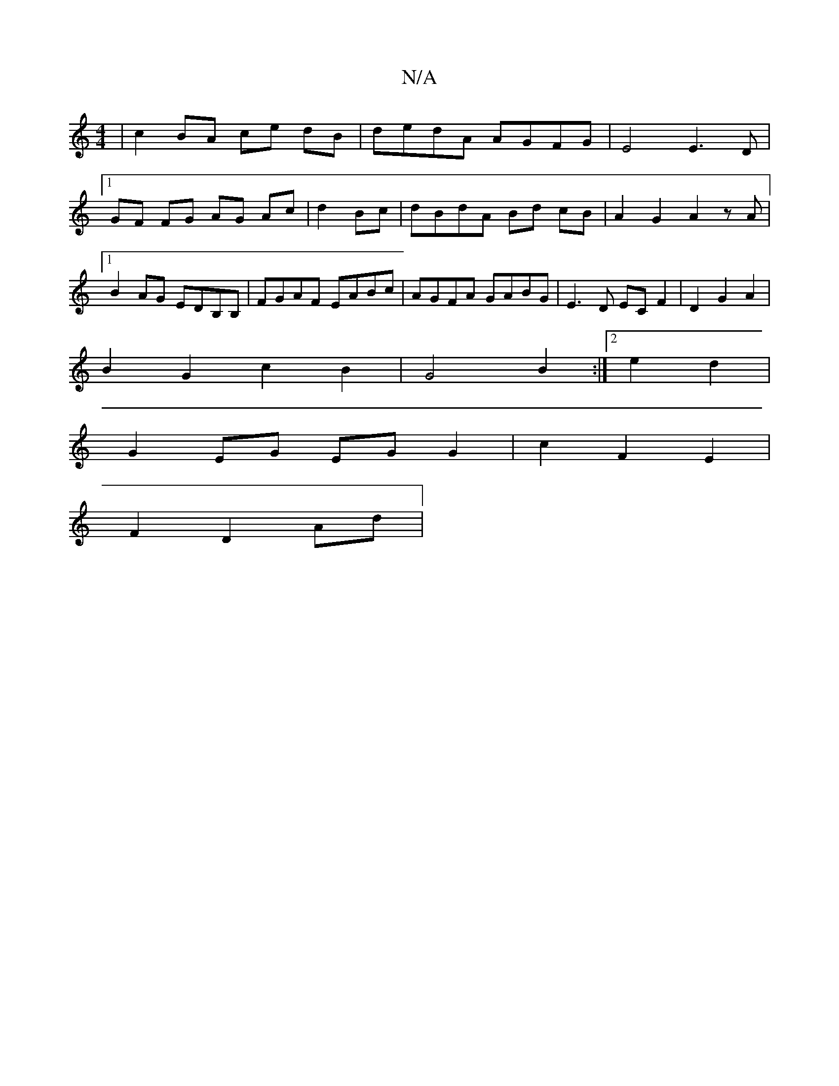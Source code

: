 X:1
T:N/A
M:4/4
R:N/A
K:Cmajor
2 | c2 BA ce dB | dedA AGFG|E4 E3 D |
[1 GF FG AG Ac|d2 Bc|dBdA Bd cB|A2G2 A2 zA|1 B2AG EDB,B, | FGAF EABc | AGFA GABG | E3D ECF2 |D2G2A2|
B2G2c2 B2 | G4B2:|2 e2 d2 | 
G2 EG EG G2| c2F2E2 |
F2 D2 Ad|
